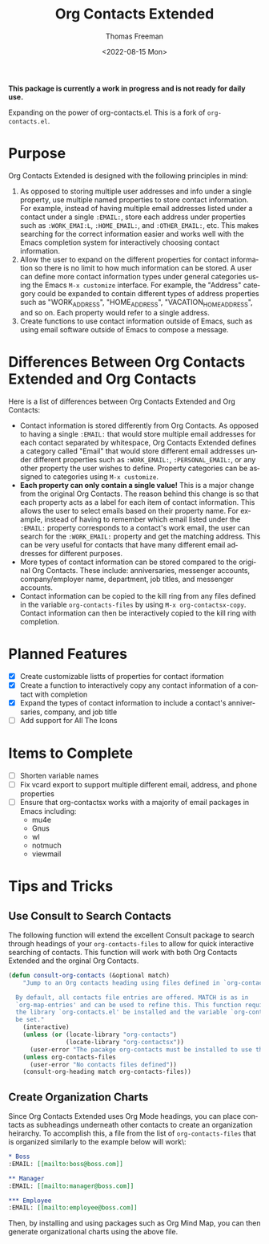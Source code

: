 #+title: Org Contacts Extended
#+date: <2022-08-15 Mon>
#+author: Thomas Freeman
#+language: en
#+select_tags: export
#+exclude_tags: noexport
#+creator: Emacs 28.1 (Org mode 9.5.4)

#+options: ':nil *:t -:t ::t <:t H:3 \n:nil ^:t arch:headline
#+options: author:t broken-links:nil c:nil creator:nil
#+options: d:(not "LOGBOOK") date:t e:t email:nil f:t inline:t num:t
#+options: p:nil pri:nil prop:nil stat:t tags:t tasks:t tex:t
#+options: timestamp:t title:t toc:t todo:t |:t num:nil


*This package is currently a work in progress and is not ready for daily use.*

Expanding on the power of org-contacts.el. This is a fork of ~org-contacts.el~.

* Purpose

Org Contacts Extended is designed with the following principles in mind:

1. As opposed to storing multiple user addresses and info under a single property, use multiple named properties to store contact information. For example, instead of having multiple email addresses listed under a contact under a single ~:EMAIL:~, store each address under properties such as ~:WORK_EMAI:L~, ~:HOME_EMAIL:~, and ~:OTHER_EMAIL:~, etc. This makes searching for the correct information easier and works well with the Emacs completion system for interactively choosing contact information.
2. Allow the user to expand on the different properties for contact information so there is no limit to how much information can be stored. A user can define more contact information types under general categories using the Emacs ~M-x customize~ interface. For example, the "Address" category could be expanded to contain different types of address properties such as "WORK_ADDRESS", "HOME_ADDRESS", "VACATION_HOME_ADDRESS", and so on. Each property would refer to a single address.
3. Create functions to use contact information outside of Emacs, such as using email software outside of Emacs to compose a message.
   
* Differences Between Org Contacts Extended and Org Contacts

Here is a list of differences between Org Contacts Extended and Org Contacts:

+ Contact information is stored differently from Org Contacts. As opposed to having a single ~:EMAIL:~ that would store multiple email addresses for each contact separated by whitespace, Org Contacts Extended defines a category called "Email" that would store different email addresses under different properties such as ~:WORK_EMAIL:~, ~:PERSONAL_EMAIL:~, or any other property the user wishes to define. Property categories can be assigned to categories using =M-x customize=.
+ *Each property can only contain a single value!* This is a major change from the original Org Contacts. The reason behind this change is so that each property acts as a label for each item of contact information. This allows the user to select emails based on their property name. For example, instead of having to remember which email listed under the ~:EMAIL:~ property corresponds to a contact's work email, the user can search for the ~:WORK_EMAIL:~ property and get the matching address. This can be very useful for contacts that have many different email addresses for different purposes.
+ More types of contact information can be stored compared to the original Org Contacts. These include: anniversaries, messenger accounts, company/employer name, department, job titles, and messenger accounts.
+ Contact information can be copied to the kill ring from any files defined in the variable ~org-contacts-files~ by using =M-x org-contactsx-copy=. Contact information can then be interactively copied to the kill ring with completion.

* Planned Features

- [X] Create customizable listts of properties for contact iformation
- [X] Create a function to interactively copy any contact information of a contact with completion
- [X] Expand the types of contact information to include a contact's anniversaries, company, and job title
- [-] Add support for All The Icons

* Items to Complete

- [ ] Shorten variable names
- [ ] Fix vcard export to support multiple different email, address, and phone properties
- [ ] Ensure that org-contactsx works with a majority of email packages in Emacs including:
  - mu4e
  - Gnus
  - wl
  - notmuch
  - viewmail  

* Tips and Tricks

** Use Consult to Search Contacts

The following function will extend the excellent Consult package to search through headings of your ~org-contacts-files~ to allow for quick interactive searching of contacts. This function will work with both Org Contacts Extended and the orginal Org Contacts.

#+begin_src emacs-lisp :tangle no :noweb-ref org_contacts_preface
  (defun consult-org-contacts (&optional match)
      "Jump to an Org contacts heading using files defined in `org-contacts-files'

    By default, all contacts file entries are offered. MATCH is as in
    `org-map-entries' and can be used to refine this. This function requires that
    the library `org-contacts.el' be installed and the variable `org-contacts-files'
    be set."
      (interactive)
      (unless (or (locate-library "org-contacts")
                  (locate-library "org-contactsx"))
        (user-error "The pacakge org-contacts must be installed to use this function"))
      (unless org-contacts-files
        (user-error "No contacts files defined"))
      (consult-org-heading match org-contacts-files))
#+end_src

** Create Organization Charts

Since Org Contacts Extended uses Org Mode headings, you can place contacts as subheadings underneath other contacts to create an organization heirarchy. To accomplish this, a file from the list of ~org-contacts-files~ that is organized similarly to the example below will work\:

#+begin_src org
  ,* Boss
  :EMAIL: [[mailto:boss@boss.com]]

  ,** Manager
  :EMAIL: [[mailto:manager@boss.com]]

  ,*** Employee
  :EMAIL: [[mailto:employee@boss.com]]
#+end_src

Then, by installing and using packages such as Org Mind Map, you can then generate organizational charts using the above file.
